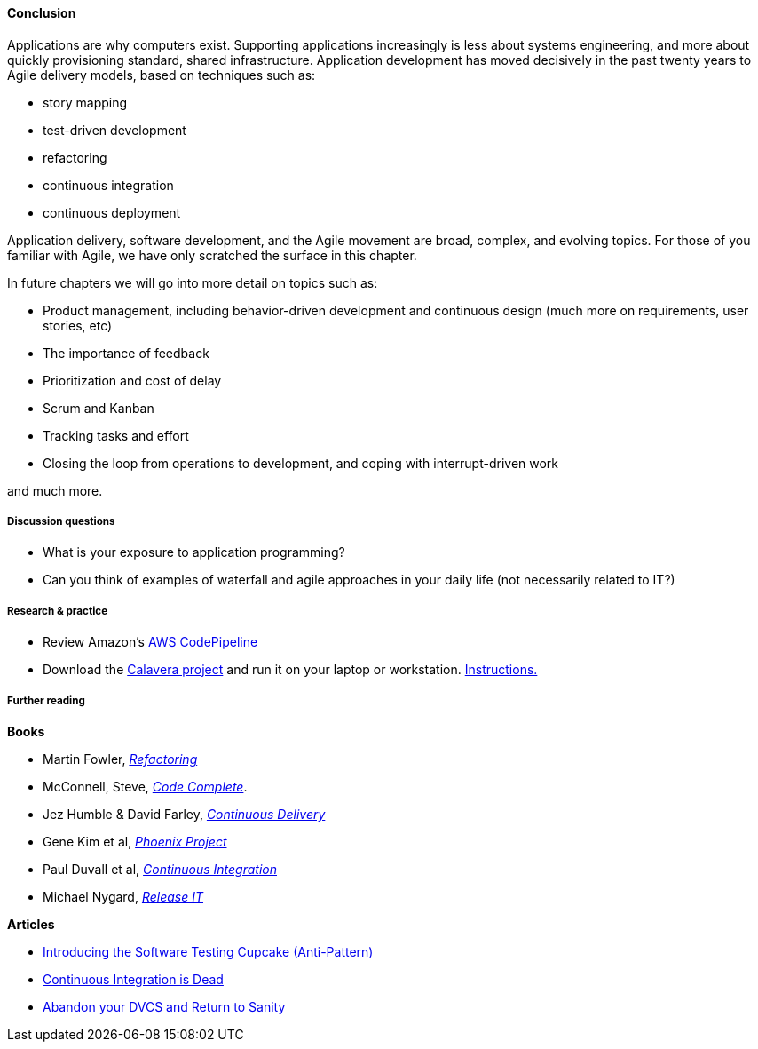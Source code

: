 ==== Conclusion
Applications are why computers exist. Supporting applications increasingly is less about systems engineering, and more about quickly provisioning standard, shared infrastructure. Application development has moved decisively in the past twenty years to Agile delivery models, based on techniques such as:

* story mapping
* test-driven development
* refactoring
* continuous integration
* continuous deployment

Application delivery, software development, and the Agile movement are broad, complex, and evolving topics. For those of you familiar with Agile, we have only scratched the surface in this chapter.

In future chapters we will go into more detail on topics such as:

* Product management, including behavior-driven development and continuous design (much more on requirements, user stories, etc)
* The importance of feedback
* Prioritization and cost of delay
* Scrum and Kanban
* Tracking tasks and effort
* Closing the loop from operations to development, and coping with interrupt-driven work

and much more.

===== Discussion questions
* What is your exposure to application programming?
* Can you think of examples of waterfall and agile approaches in your daily life (not necessarily related to IT?)

===== Research & practice
* Review Amazon's https://aws.amazon.com/codepipeline/[AWS CodePipeline]
* Download the https://github.com/CharlesTBetz/Calavera[Calavera project] and run it on your laptop or workstation. https://github.com/CharlesTBetz/Calavera/blob/master/docs/Installation.md[Instructions. ]

===== Further reading
*Books*

* Martin Fowler, http://www.goodreads.com/book/show/44936.Refactoring[_Refactoring_]
* McConnell, Steve, http://www.goodreads.com/book/show/4845.Code_Complete[_Code Complete_].
* Jez Humble & David Farley, http://www.goodreads.com/book/show/8686650-continuous-delivery[_Continuous Delivery_]
* Gene Kim et al, http://www.goodreads.com/book/show/17255186-the-phoenix-project[_Phoenix Project_]
* Paul Duvall et al, http://www.goodreads.com/book/show/1311542.Continuous_Integration[_Continuous Integration_]
* Michael Nygard, http://www.goodreads.com/book/show/1069827.Release_It_[_Release IT_]

*Articles*

* http://www.thoughtworks.com/insights/blog/introducing-software-testing-cupcake-anti-pattern[Introducing the Software Testing Cupcake (Anti-Pattern)]
* http://www.yegor256.com/2014/10/08/continuous-integration-is-dead.html[Continuous Integration is Dead]
* http://bitquabit.com/post/unorthodocs-abandon-your-dvcs-and-return-to-sanity/[Abandon your DVCS and Return to Sanity]
